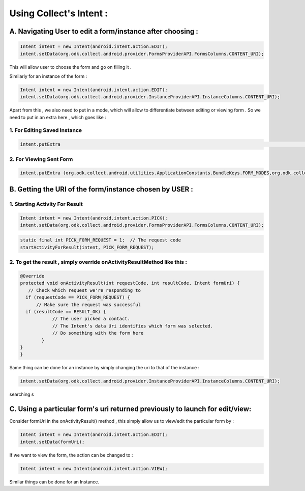 ************************
Using Collect's Intent :
************************

A. Navigating User to edit a form/instance after choosing :
-----------------------------------------------------------

.. code-block:: java
	
	Intent intent = new Intent(android.intent.action.EDIT);
	intent.setData(org.odk.collect.android.provider.FormsProviderAPI.FormsColumns.CONTENT_URI);

This will allow user to choose the form and go on filling it .

Similarly for an instance of the form : 

.. code-block:: java

	Intent intent = new Intent(android.intent.action.EDIT);
	intent.setData(org.odk.collect.android.provider.InstanceProviderAPI.InstanceColumns.CONTENT_URI);

Apart from this , we also need to put in a mode, which will allow to differentiate between editing or viewing form . So we need to put in an extra here , which goes like :

1. For Editing Saved Instance
~~~~~~~~~~~~~~~~~~~~~~~~~~~~~

.. code-block:: java

	intent.putExtra												    (org.odk.collect.android.utilities.ApplicationConstants.BundleKeys.FORM_MODES,org.odk.collect.android.utilities.ApplicationConstants.FormModes.EDIT_SAVED);


2. For Viewing Sent Form
~~~~~~~~~~~~~~~~~~~~~~~~

.. code-block:: java

	intent.putExtra	(org.odk.collect.android.utilities.ApplicationConstants.BundleKeys.FORM_MODES,org.odk.collect.android.utilities.ApplicationConstants.FormModes.VIEW_SENT);


B. Getting the URI of the form/instance chosen by USER :
---------------------------------------------------------

1. Starting Activity For Result
~~~~~~~~~~~~~~~~~~~~~~~~~~~~~~~~

.. code-block:: java

	Intent intent = new Intent(android.intent.action.PICK);
	intent.setData(org.odk.collect.android.provider.FormsProviderAPI.FormsColumns.CONTENT_URI);

.. code-block:: java

	static final int PICK_FORM_REQUEST = 1;  // The request code
	startActivityForResult(intent, PICK_FORM_REQUEST);

2. To get the result , simply override onActivityResultMethod like this :
~~~~~~~~~~~~~~~~~~~~~~~~~~~~~~~~~~~~~~~~~~~~~~~~~~~~~~~~~~~~~~~~~~~~~~~~~~

.. code-block:: java

	@Override
	protected void onActivityResult(int requestCode, int resultCode, Intent formUri) {
 	   // Check which request we're responding to
  	  if (requestCode == PICK_FORM_REQUEST) {
  	      // Make sure the request was successful
      	  if (resultCode == RESULT_OK) {
        	    // The user picked a contact.
        	    // The Intent's data Uri identifies which form was selected.
        	    // Do something with the form here
        	}
    	}	
	}


Same thing can be done for an instance by simply changing the uri to that of the instance :

.. code-block:: java

	intent.setData(org.odk.collect.android.provider.InstanceProviderAPI.InstanceColumns.CONTENT_URI);




searching s

C. Using a particular form's uri returned previously to launch for edit/view:
-----------------------------------------------------------------------------


Consider formUri in the onActivityResult() method , this simply allow us to view/edit the particular form by :

.. code-block:: java

	Intent intent = new Intent(android.intent.action.EDIT);
	intent.setData(formUri);

If we want to view the form, the action can be changed to :

.. code-block:: java

	Intent intent = new Intent(android.intent.action.VIEW);

Similar things can be done for an Instance.

